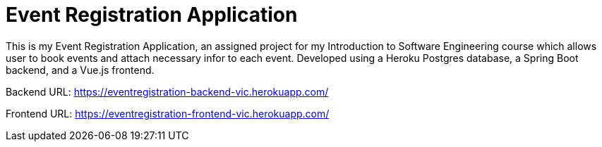 = Event Registration Application


This is my Event Registration Application, an assigned project for my Introduction to Software Engineering course which allows user to book events and attach necessary infor to each event. Developed using a Heroku Postgres database, a Spring Boot backend, and a Vue.js frontend.

Backend URL: https://eventregistration-backend-vic.herokuapp.com/

Frontend URL: https://eventregistration-frontend-vic.herokuapp.com/


